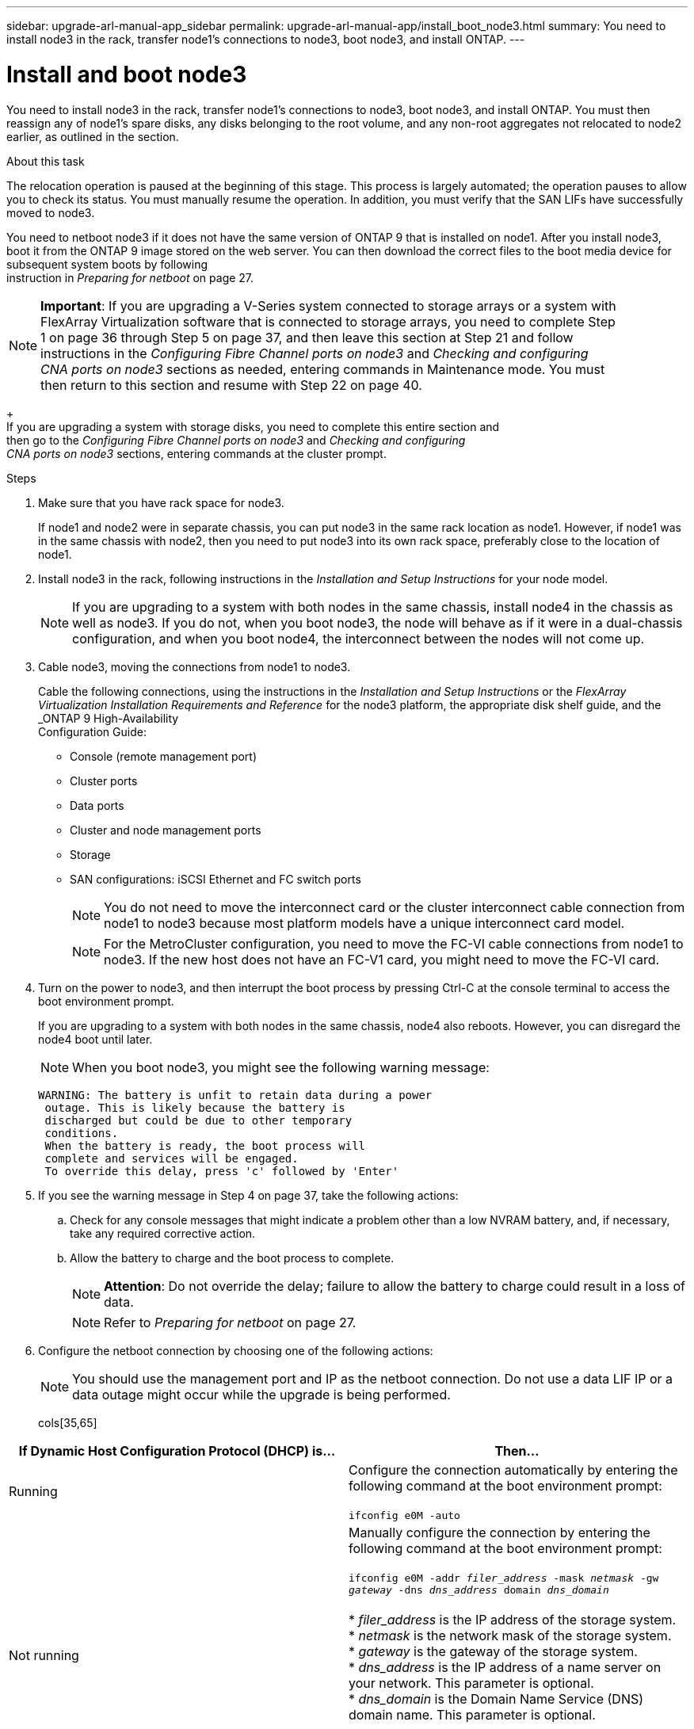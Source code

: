 ---
sidebar: upgrade-arl-manual-app_sidebar
permalink: upgrade-arl-manual-app/install_boot_node3.html
summary: You need to install node3 in the rack, transfer node1's connections to node3, boot node3, and
install ONTAP.
---

= Install and boot node3
:hardbreaks:
:nofooter:
:icons: font
:linkattrs:
:imagesdir: ./media/

[.lead]
You need to install node3 in the rack, transfer node1's connections to node3, boot node3, and install ONTAP. You must then reassign any of node1's spare disks, any disks belonging to the root volume, and any non-root aggregates not relocated to node2 earlier, as outlined in the section.

.About this task

The relocation operation is paused at the beginning of this stage. This process is largely automated; the operation pauses to allow you to check its status. You must manually resume the operation. In addition, you must verify that the SAN LIFs have successfully moved to node3.

You need to netboot node3 if it does not have the same version of ONTAP 9 that is installed on node1. After you install node3, boot it from the ONTAP 9 image stored on the web server. You can then download the correct files to the boot media device for subsequent system boots by following
instruction in _Preparing for netboot_ on page 27.

NOTE: *Important*: If you are upgrading a V-Series system connected to storage arrays or a system with
FlexArray Virtualization software that is connected to storage arrays, you need to complete Step
1 on page 36 through Step 5 on page 37, and then leave this section at Step 21 and follow
instructions in the _Configuring Fibre Channel ports on node3_ and _Checking and configuring
CNA ports on node3_ sections as needed, entering commands in Maintenance mode. You must
then return to this section and resume with Step 22 on page 40.
+
If you are upgrading a system with storage disks, you need to complete this entire section and
then go to the _Configuring Fibre Channel ports on node3_ and _Checking and configuring
CNA ports on node3_ sections, entering commands at the cluster prompt.

.Steps

. Make sure that you have rack space for node3.

+
If node1 and node2 were in separate chassis, you can put node3 in the same rack location as node1. However, if node1 was in the same chassis with node2, then you need to put node3 into its own rack space, preferably close to the location of node1.

. Install node3 in the rack, following instructions in the _Installation and Setup Instructions_ for your node model.
+
NOTE: If you are upgrading to a system with both nodes in the same chassis, install node4 in the chassis as well as node3. If you do not, when you boot node3, the node will behave as if it were in a dual-chassis configuration, and when you boot node4, the interconnect between the nodes will not come up.

. Cable node3, moving the connections from node1 to node3.
+
Cable the following connections, using the instructions in the _Installation and Setup Instructions_ or the _FlexArray Virtualization Installation Requirements and Reference_ for the node3 platform, the appropriate disk shelf guide, and the _ONTAP 9 High-Availability
Configuration Guide:
+
* Console (remote management port)
* Cluster ports
* Data ports
* Cluster and node management ports
* Storage
* SAN configurations: iSCSI Ethernet and FC switch ports
+
NOTE: You do not need to move the interconnect card or the cluster interconnect cable connection from node1 to node3 because most platform models have a unique interconnect card model.
+
NOTE: For the MetroCluster configuration, you need to move the FC-VI cable connections from node1 to node3. If the new host does not have an FC-V1 card, you might need to move the FC-VI card.

. Turn on the power to node3, and then interrupt the boot process by pressing Ctrl-C at the console terminal to access the boot environment prompt.
+
If you are upgrading to a system with both nodes in the same chassis, node4 also reboots. However, you can disregard the node4 boot until later.
+
NOTE: When you boot node3, you might see the following warning message:

+
....
WARNING: The battery is unfit to retain data during a power
 outage. This is likely because the battery is
 discharged but could be due to other temporary
 conditions.
 When the battery is ready, the boot process will
 complete and services will be engaged.
 To override this delay, press 'c' followed by 'Enter'
....

. If you see the warning message in Step 4 on page 37, take the following actions:

.. Check for any console messages that might indicate a problem other than a low NVRAM battery, and, if necessary, take any required corrective action.
.. Allow the battery to charge and the boot process to complete.
+
NOTE: *Attention*: Do not override the delay; failure to allow the battery to charge could result in a loss of data.
+
NOTE: Refer to _Preparing for netboot_ on page 27.

. Configure the netboot connection by choosing one of the following actions:
+
NOTE: You should use the management port and IP as the netboot connection. Do not use a data LIF IP or a data outage might occur while the upgrade is being performed.

+
cols[35,65]
|===
|If Dynamic Host Configuration Protocol (DHCP) is... |Then...

|Running
|Configure the connection automatically by entering the following command at the boot environment prompt:

`ifconfig e0M -auto`
|Not running
|Manually configure the connection by entering the following command at the boot environment prompt:

`ifconfig e0M -addr _filer_address_ -mask _netmask_ -gw _gateway_ -dns _dns_address_ domain _dns_domain_`

* _filer_address_ is the IP address of the storage system.
* _netmask_ is the network mask of the storage system.
* _gateway_ is the gateway of the storage system.
* _dns_address_ is the IP address of a name server on your network. This parameter is optional.
* _dns_domain_ is the Domain Name Service (DNS) domain name. This parameter is optional.

*Note:* Other parameters might be necessary for your interface. Enter `help ifconfig` at the firmware prompt for details.
|===

. Perform a netboot on node3:
+
cols[35,65]
|===
|For... |Then enter...

|FAS/AFF8000 series systems
|`netboot http://<web_server_ip>/<path_to_webaccessible_directory>/netboot/kernel`
|All other systems
|`netboot http://<web_server_ip>/<path_to_webaccessible_directory>/<ontap_version>_image.tgz`
|===
+
The path_to_the_web-accessible_directory should lead to where you downloaded the <ontap_version>_image.tgz in Step 1 in the section _Preparing for netboot_ on page 27.
+
NOTE: Do not interrupt the boot.

. From the boot menu, select option *(7) Install new software first*. This menu option downloads and installs the new ONTAP image to the boot device.
+
NOTE:
+
* Disregard the following message:
+
....
This procedure is not supported for Non-Disruptive Upgrade on an HA pair.
....
+
The message applies to nondisruptive upgrades of ONTAP and not upgrades of controllers.

*Always use netboot to update the new node to the desired image. If you use another method to install the image on the new controller, the wrong image might install. This issue applies to all ONTAP releases.

. When you are prompted to continue the procedure, enter y, and when prompted for the package enter the following URL:
+
`http://<web_server_ip>/<path_to_web-accessible_directory>/<ontap_version>_image.tgz`

. Complete the following substeps to reboot the controller module:
.. Enter `n` to skip the backup recovery when you see the following prompt:
+
....
Do you want to restore the backup configuration now? {y|n}
....

.. Reboot by entering `y` when you see the following prompt:
+
....
The node must be rebooted to start using the newly installed software. Do you want to reboot now? {y|n}
....
+
The controller module reboots but stops at the boot menu because the boot device was reformatted, and the configuration data needs to be restored.

. Select *maintenance mode 5* from the boot menu and enter `y` when you are prompted to continue with the boot.

. Verify that the controller and chassis are configured as HA by using the following command:
+
`ha-config show`
+
The following example shows the output of the ha-config show command:
+
....
Chassis HA configuration: ha
Controller HA configuration: ha
....
+
NOTE: Systems record in a PROM whether they are in an HA pair or stand-alone configuration. The state must be the same on all components within the stand-alone system or HA pair.

. If the controller and chassis are not configured as HA, use the following commands to correct the configuration:
+
`ha-config modify controller ha`
+
`ha-config modify chassis ha`
+
If you have a Fabric MetroCluster configuration, use the following commands to modify the controller and chassis:
+
`ha-config modify controller mcc`
+
`ha-config modify chassis mcc`

. Exit maintenance mode by using the following command:
+
`halt`
+
Interrupt the autoboot by pressing Ctrl-C at the boot environment prompt.

. On node2, check the system date, time, and time zone by using the following command:
+
`date`

. On node3, check the date by using the following command at the boot environment prompt:
+
`show date`

. If necessary, set the date on node3 by using the following command:
+
`set date mm/dd/yyyy`

. On node3, check the time by entering the following command at the boot environment prompt:
+
`show time`

. If necessary, set the time on node3 by using the following command:
+
`set time hh:mm:ss`

. If necessary, set the partner system ID on node3 by using the following command:
+
`setenv partner-sysid node2_sysid`
+
Save the settings:
+
`saveenv`

. On the new nnode, in boot loader, the partner-sysid parameter needs to be set. For node3, partner-sysid needs to be that of node2. Verify the partner- sysid for node3 using the following command:
+
`printenv partner-sysid`

. Add the FC initiator ports of the new node to the switch zones.
+
If your system has a tape SAN, then you need zoning for the initiators. If required, modify the onboard ports to initiator by referring to Configuring FC ports on node3. See your storage array and zoning documentation for further instructions on zoning.

. Add the FC initiator ports to the storage array as new hosts, mapping the array LUNs to the new hosts.
+
See your storage array and zoning documentation for instructions.

. Modify the World Wide Port Name (WWPN) values in the host or volume groups associated with array LUNs on the storage array.
+
Installing a new controller module changes the WWPN values associated with each onboard FC port.

. If your configuration uses switch-based zoning, adjust the zoning to reflect the new WWPN values.

. If NetApp Storage Encryption (NSE) is in use on this configuration, the `setenv bootarg.storageencryption.support` command must be set to *true*, and the
`kmip.init.maxwait` variable needs to be set to *off* to avoid a boot loop after the node1 configuration is loaded:
+
`setenv bootarg.storageencryption.support true`
+
`setenv kmip.init.maxwait off`

. Boot the node into the boot menu by using the following command:
+
`boot ontap menu`

. For MetroCluster configurations, V-Series systems, and systems with FlexArray Virtualization software connected to storage arrays, you must set and configure the FC or UTA/UTA2 ports on node3 to detect the disks attached to the node. To complete this task, go to _Setting the FC or UTA/UTA2 configuration on node3_ and _Configuring FC ports on node3_.
